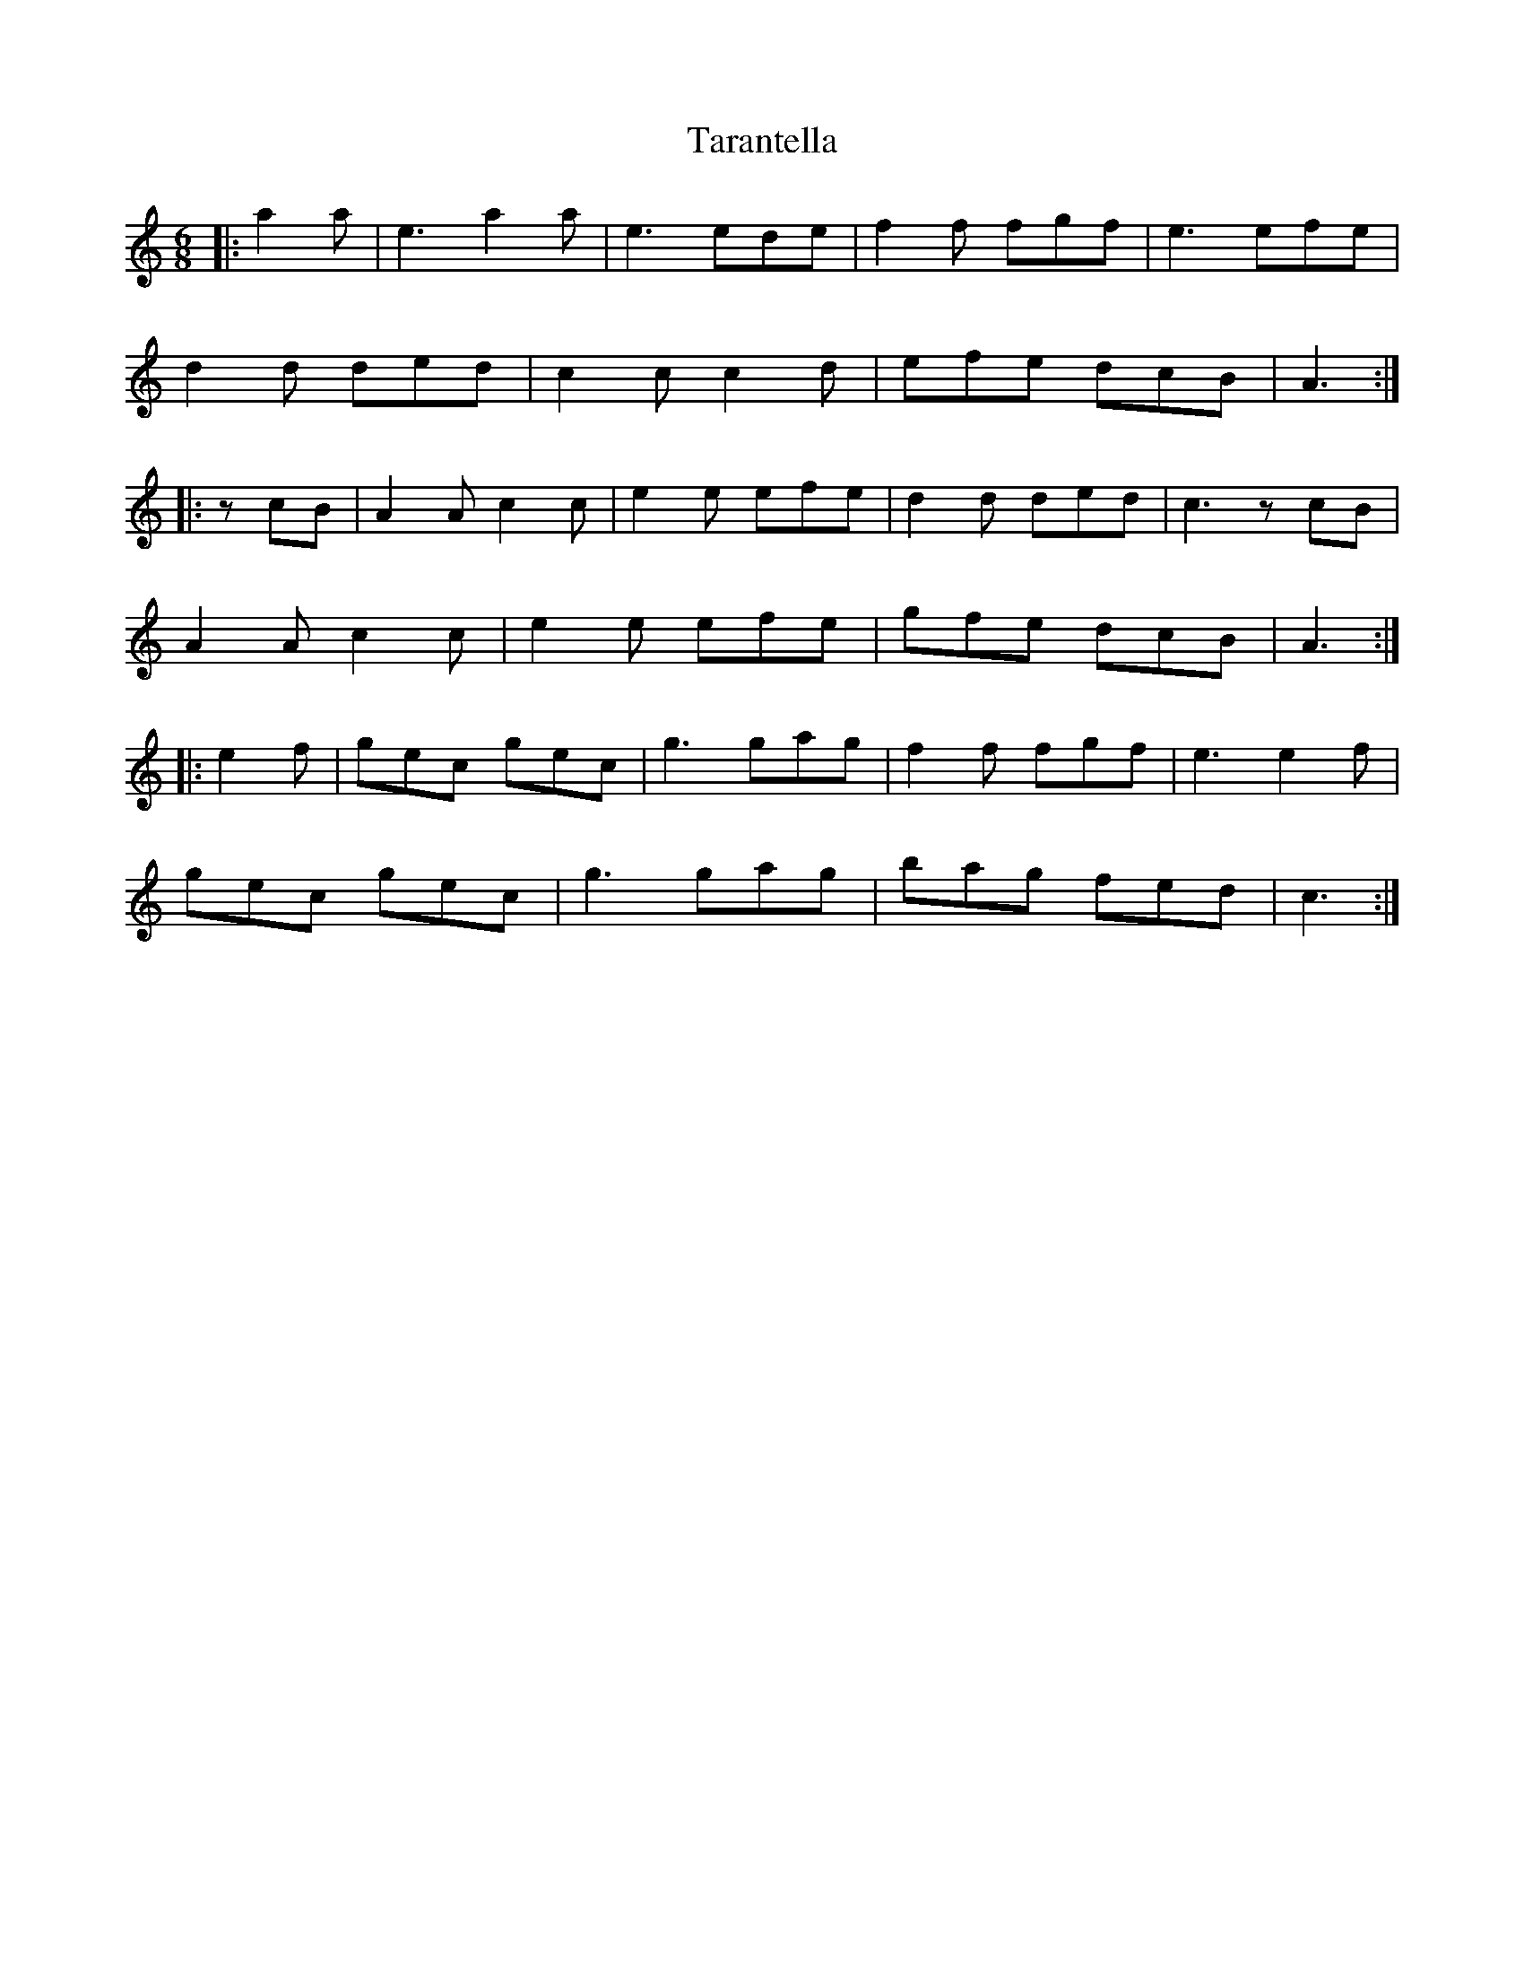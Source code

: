 X: 39439
T: Tarantella
R: jig
M: 6/8
K: Aminor
|:a2 a|e3 a2 a|e3 ede|f2 f fgf|e3 efe|
d2 d ded|c2 c c2 d|efe dcB|A3:|
|:zcB|A2 A c2 c|e2 e efe|d2 d ded|c3 zcB|
A2 A c2 c|e2 e efe|gfe dcB|A3:|
K: CMaj
|:e2 f|gec gec|g3 gag|f2 f fgf|e3 e2 f|
gec gec|g3 gag|bag fed|c3:|


